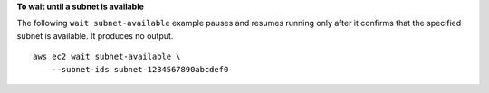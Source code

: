 **To wait until a subnet is available**

The following ``wait subnet-available`` example pauses and resumes running only after it confirms that the specified subnet is available. It produces no output. ::

    aws ec2 wait subnet-available \
        --subnet-ids subnet-1234567890abcdef0
